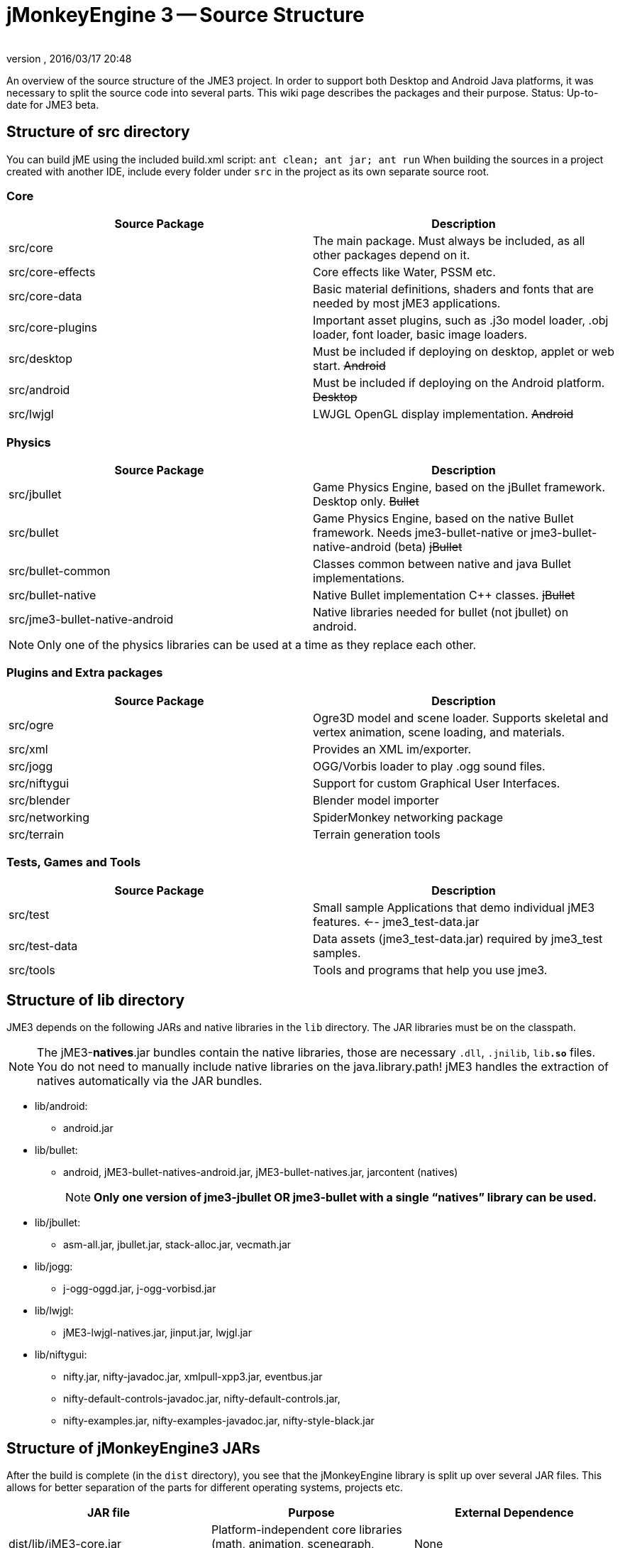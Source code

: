 = jMonkeyEngine 3 -- Source Structure
:author:
:revnumber:
:revdate: 2016/03/17 20:48
:relfileprefix: ../
:imagesdir: ..
ifdef::env-github,env-browser[:outfilesuffix: .adoc]


An overview of the source structure of the JME3 project. In order to support both Desktop and Android Java platforms, it was necessary to split the source code into several parts. This wiki page describes the packages and their purpose. Status: Up-to-date for JME3 beta.


== Structure of src directory

You can build jME using the included build.xml script: `ant clean; ant jar; ant run`
When building the sources in a project created with another IDE,  include every folder under `src` in the project as its own separate source root.


=== Core
[cols="2", options="header"]
|===

<a| Source Package
<a| Description

<a| src/core
a| The main package. Must always be included, as all other packages depend on it.

a| src/core-effects
a| Core effects like Water, PSSM etc.

<a| src/core-data
a| Basic material definitions, shaders and fonts that are needed by most jME3 applications.

a| src/core-plugins
a| Important asset plugins, such as .j3o model loader, .obj loader, font loader, basic image loaders.

<a| src/desktop
<a| Must be included if deploying on desktop, applet or web start. +++<strike>Android</strike>+++

<a| src/android
a| Must be included if deploying on the Android platform. +++<strike>Desktop</strike>+++

<a| src/lwjgl
a| LWJGL OpenGL display implementation. +++<strike>Android</strike>+++

|===


=== Physics
[cols="2", options="header"]
|===

a| Source Package
a| Description

<a| src/jbullet
a| Game Physics Engine, based on the jBullet framework. Desktop only. +++<strike>Bullet</strike>+++

<a| src/bullet
a| Game Physics Engine, based on the native Bullet framework. Needs jme3-bullet-native or jme3-bullet-native-android (beta) +++<strike>jBullet</strike>+++

a| src/bullet-common
a| Classes common between native and java Bullet implementations.

a| src/bullet-native
a| Native Bullet implementation pass:[C++] classes. +++<strike>jBullet</strike>+++

a|src/jme3-bullet-native-android
a|Native libraries needed for bullet (not jbullet) on android.

|===

[NOTE]
====
Only one of the physics libraries can be used at a time as they replace each other.
====


=== Plugins and Extra packages
[cols="2", options="header"]
|===

a| Source Package
a| Description

<a| src/ogre
a| Ogre3D model and scene loader. Supports skeletal and vertex animation, scene loading, and materials.

<a| src/xml
<a| Provides an XML im/exporter.

<a| src/jogg
<a| OGG/Vorbis loader to play .ogg sound files.

<a| src/niftygui
a| Support for custom Graphical User Interfaces.

<a| src/blender
a| Blender model importer

a| src/networking
a| SpiderMonkey networking package

<a| src/terrain
a| Terrain generation tools

|===


=== Tests, Games and Tools
[cols="2", options="header"]
|===

a| Source Package
a| Description

<a| src/test
a| Small sample Applications that demo individual jME3 features. ←- jme3_test-data.jar

a| src/test-data
a| Data assets (jme3_test-data.jar) required by jme3_test samples.

<a| src/tools
a| Tools and programs that help you use jme3.

|===


== Structure of lib directory

JME3 depends on the following JARs and native libraries in the `lib` directory. The JAR libraries must be on the classpath.


[NOTE]
====
The jME3-*natives*.jar bundles contain the native libraries, those are necessary `.dll`, `.jnilib`, `lib**.so**` files. You do not need to manually include native libraries on the java.library.path! jME3 handles the extraction of natives automatically via the JAR bundles.
====


*  lib/android:
**  android.jar

*  lib/bullet:
**  android, jME3-bullet-natives-android.jar, jME3-bullet-natives.jar, jarcontent (natives)
+
NOTE: *Only one version of jme3-jbullet OR jme3-bullet with a single "`natives`" library can be used.*

*  lib/jbullet:
**  asm-all.jar, jbullet.jar, stack-alloc.jar, vecmath.jar

*  lib/jogg:
**  j-ogg-oggd.jar, j-ogg-vorbisd.jar

*  lib/lwjgl:
**  jME3-lwjgl-natives.jar, jinput.jar, lwjgl.jar

*  lib/niftygui:
**  nifty.jar, nifty-javadoc.jar, xmlpull-xpp3.jar, eventbus.jar
**  nifty-default-controls-javadoc.jar, nifty-default-controls.jar,
**  nifty-examples.jar, nifty-examples-javadoc.jar, nifty-style-black.jar



== Structure of jMonkeyEngine3 JARs

After the build is complete (in the `dist` directory), you see that the jMonkeyEngine library is split up over several JAR files. This allows for better separation of the parts for different operating systems, projects etc.
[cols="3", options="header"]
|===

a| JAR file
a| Purpose
a| External Dependence

a| dist/lib/jME3-core.jar
a| Platform-independent core libraries (math, animation, scenegraph, Wavefront OBJ model support, etc)
a| None

a| dist/lib/jME3-effects.jar
a| Core jME3 effects (Water, SSAO etc)
a| None

a| dist/lib/jME3-desktop.jar
a| Desktop PC only jME3 libraries
a| None

a| dist/lib/jME3-plugins.jar
a| Basic import plugins (OgreXML models and j3o XML)
a| None

a| dist/lib/jME3-blender.jar
a| Blender model import plugin (Desktop only)
a| None

a| dist/lib/jME3-networking.jar
a| “Spidermonkey networking library
a| None

a| dist/lib/jME3-jogg.jar
a| J-OGG audio plugin
a| j-ogg-vorbisd.jar, j-ogg-oggd.jar

a| dist/lib/jME3-terrain.jar
a| Terrain system
a| None

a| dist/lib/jME3-jbullet.jar
a| jBullet physics
a| jbullet.jar, vecmath.jar, stack-alloc.jar, asm-all-3.1.jar

a| dist/lib/jME3-bullet.jar
a| Bullet physics (only jBullet *or* Bullet can be used)
a| jME3-bullet-natives.jar

a| dist/lib/jME3-niftygui.jar
a| NiftyGUI support
a| nifty.jar, nifty-default-controls.jar, eventbus.jar, xmlpull-xpp3.jar

a| dist/lib/jME3-lwjgl.jar
a| LWJGL Desktop Renderer
a| lwjgl.jar, jME3-lwjgl-natives.jar, jinput.jar

a| dist/lib/jME3-android.jar
a| Android Renderer
a| Android system

|===

Optional:

*  nifty-examples.jar
*  jME3-testdata.jar
*  nifty-style-black.jar (default nifty style)


== API Structure

For details see the link:http://javadoc.jmonkeyengine.org[http://javadoc.jmonkeyengine.org].


== Data File Types
[cols="3", options="header"]
|===

a| Path
a| File types
a| purpose

a| /Common/MatDefs/*/
l| .glsllib
a| Standard ShaderLibs

a| /Common/MatDefs/*/
l| .j3md
a| Standard Material Definitions

a| /Common/Materials/*/
l| .j3m
a| Standard Material

a| /Interface/Fonts/
l| .fnt + .png
a| Standard Fonts

|===

See also supported <<jme3/intermediate/file_types#,File Types>>.
